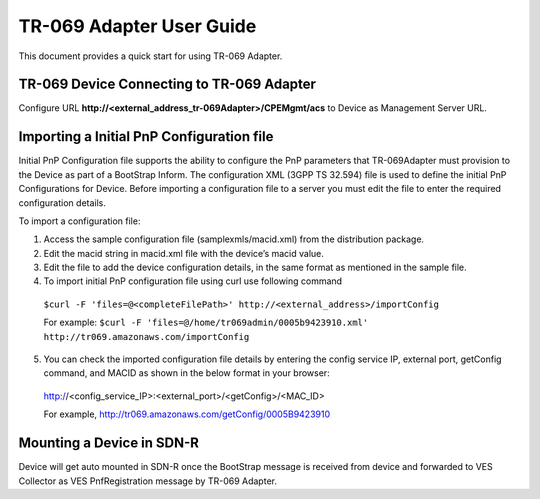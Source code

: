 .. This work is licensed under a Creative Commons Attribution 4.0 International License.
.. SPDX-License-Identifier: CC-BY-4.0
.. Copyright (C) 2020 CommScope Inc.

TR-069 Adapter User Guide
=========================

This document provides a quick start for using TR-069 Adapter.


TR-069 Device Connecting to TR-069 Adapter
------------------------------------------

Configure URL **http://<external_address_tr-069Adapter>/CPEMgmt/acs** to Device as Management Server URL. 

Importing a Initial PnP Configuration file
------------------------------------------
Initial PnP Configuration file supports the ability to configure the PnP parameters that TR-069Adapter must provision to the Device as part of a BootStrap Inform. The configuration XML (3GPP TS 32.594) file is used to define the initial PnP Configurations for Device. Before importing a configuration file to a server you must edit the file to enter the required configuration details.

To import a configuration file:

1.	Access the sample configuration file (samplexmls/macid.xml) from the distribution package.

2.	Edit the macid string in macid.xml file with the device’s macid value.

3.	Edit the file to add the device configuration details, in the same format as mentioned in the sample file.

4.	To import initial PnP configuration file using curl use following command 

    ``$curl -F 'files=@<completeFilePath>' http://<external_address>/importConfig``

    For example:
    ``$curl -F 'files=@/home/tr069admin/0005b9423910.xml' http://tr069.amazonaws.com/importConfig``

5.	You can check the imported configuration file details by entering the config service IP, external port, getConfig command, and MACID as shown in the below format in your browser:

    http://<config_service_IP>:<external_port>/<getConfig>/<MAC_ID>  

    For example, http://tr069.amazonaws.com/getConfig/0005B9423910 


Mounting a Device in SDN-R
--------------------------

Device will get auto mounted in SDN-R once the BootStrap message is received from device and forwarded to VES Collector as VES PnfRegistration message by TR-069 Adapter. 
